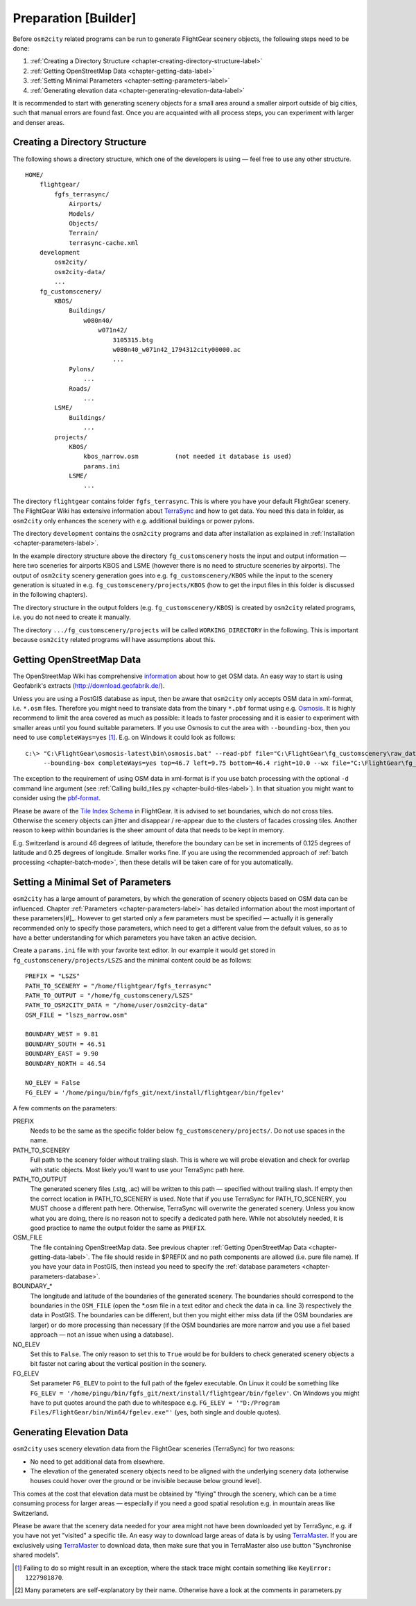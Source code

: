 .. _chapter-preparation-label:

#####################
Preparation [Builder]
#####################

Before ``osm2city`` related programs can be run to generate FlightGear scenery objects, the following steps need to be done:

#. :ref:`Creating a Directory Structure <chapter-creating-directory-structure-label>`
#. :ref:`Getting OpenStreetMap Data <chapter-getting-data-label>`
#. :ref:`Setting Minimal Parameters <chapter-setting-parameters-label>`
#. :ref:`Generating elevation data <chapter-generating-elevation-data-label>`

It is recommended to start with generating scenery objects for a small area around a smaller airport outside of big cities, such that manual errors are found fast. Once you are acquainted with all process steps, you can experiment with larger and denser areas.


.. _chapter-creating-directory-structure-label:

==============================
Creating a Directory Structure
==============================

The following shows a directory structure, which one of the developers is using — feel free to use any other structure.

::

    HOME/
        flightgear/
            fgfs_terrasync/
                Airports/
                Models/
                Objects/
                Terrain/
                terrasync-cache.xml
        development
            osm2city/
            osm2city-data/
            ...
        fg_customscenery/
            KBOS/
                Buildings/
                    w080n40/
                        w071n42/
                            3105315.btg
                            w080n40_w071n42_1794312city00000.ac
                            ...
                Pylons/
                    ...
                Roads/
                    ...
            LSME/
                Buildings/
                    ...
            projects/
                KBOS/
                    kbos_narrow.osm          (not needed it database is used)
                    params.ini
                LSME/
                    ...


The directory ``flightgear`` contains folder ``fgfs_terrasync``. This is where you have your default FlightGear scenery. The FlightGear Wiki has extensive information about TerraSync_ and how to get data. You need this data in folder, as ``osm2city`` only enhances the scenery with e.g. additional buildings or power pylons.

.. _TerraSync: http://wiki.flightgear.org/TerraSync

The directory ``development`` contains the ``osm2city`` programs and data after installation as explained in :ref:`Installation <chapter-parameters-label>`.

In the example directory structure above the directory ``fg_customscenery`` hosts the input and output information — here two sceneries for airports KBOS and LSME (however there is no need to structure sceneries by airports). The output of ``osm2city`` scenery generation goes into e.g. ``fg_customscenery/KBOS`` while the input to the scenery generation is situated in e.g. ``fg_customscenery/projects/KBOS`` (how to get the input files in this folder is discussed in the following chapters).

The directory structure in the output folders (e.g. ``fg_customscenery/KBOS``) is created by ``osm2city`` related programs, i.e. you do not need to create it manually.

The directory ``.../fg_customscenery/projects`` will be called ``WORKING_DIRECTORY`` in the following. This is important because ``osm2city`` related programs will have assumptions about this.


.. _chapter-getting-data-label:

==========================
Getting OpenStreetMap Data
==========================

The OpenStreetMap Wiki has comprehensive information_ about how to get OSM data. An easy way to start is using Geofabrik's extracts (http://download.geofabrik.de/).

Unless you are using a PostGIS database as input, then be aware that ``osm2city`` only accepts OSM data in xml-format, i.e. ``*.osm`` files. Therefore you might need to translate data from the binary ``*.pbf`` format using e.g. Osmosis_. It is highly recommend to limit the area covered as much as possible: it leads to faster processing and it is easier to experiment with smaller areas until you found suitable parameters. If you use Osmosis to cut the area with ``--bounding-box``, then you need to use ``completeWays=yes`` [#]_. E.g. on Windows it could look as follows:

::

    c:\> "C:\FlightGear\osmosis-latest\bin\osmosis.bat" --read-pbf file="C:\FlightGear\fg_customscenery\raw_data\switzerland-latest.osm.pbf"
         --bounding-box completeWays=yes top=46.7 left=9.75 bottom=46.4 right=10.0 --wx file="C:\FlightGear\fg_customscenery\projects\LSZS\lszs_wider.osm"

The exception to the requirement of using OSM data in xml-format is if you use batch processing with the optional ``-d`` command line argument (see :ref:`Calling build_tiles.py <chapter-build-tiles-label>`). In that situation you might want to consider using the pbf-format_.

Please be aware of the `Tile Index Schema`_ in FlightGear. It is advised to set boundaries, which do not cross tiles. Otherwise the scenery objects can jitter and disappear / re-appear due to the clusters of facades crossing tiles. Another reason to keep within boundaries is the sheer amount of data that needs to be kept in memory.

E.g. Switzerland is around 46 degrees of latitude, therefore the boundary can be set in increments of 0.125 degrees of latitude and 0.25 degrees of longitude. Smaller works fine. If you are using the recommended approach of :ref:`batch processing <chapter-batch-mode>`, then these details will be taken care of for you automatically.

.. _information: http://wiki.openstreetmap.org/wiki/Downloading_data
.. _Osmosis: http://wiki.openstreetmap.org/wiki/Osmosis
.. _`Tile Index Schema`: http://wiki.flightgear.org/Tile_Index_Scheme
.. _pbf-format: http://wiki.openstreetmap.org/wiki/PBF_Format


.. _chapter-setting-parameters-label:

===================================
Setting a Minimal Set of Parameters
===================================

``osm2city`` has a large amount of parameters, by which the generation of scenery objects based on OSM data can be influenced. Chapter :ref:`Parameters <chapter-parameters-label>` has detailed information about the most important of these parameters[#]_. However to get started only a few parameters must be specified — actually it is generally recommended only to specify those parameters, which need to get a different value from the default values, so as to have a better understanding for which parameters you have taken an active decision.

Create a ``params.ini`` file with your favorite text editor. In our example it would get stored in ``fg_customscenery/projects/LSZS`` and the minimal content could be as follows:

::

    PREFIX = "LSZS"
    PATH_TO_SCENERY = "/home/flightgear/fgfs_terrasync"
    PATH_TO_OUTPUT = "/home/fg_customscenery/LSZS"
    PATH_TO_OSM2CITY_DATA = "/home/user/osm2city-data"
    OSM_FILE = "lszs_narrow.osm"

    BOUNDARY_WEST = 9.81
    BOUNDARY_SOUTH = 46.51
    BOUNDARY_EAST = 9.90
    BOUNDARY_NORTH = 46.54

    NO_ELEV = False
    FG_ELEV = '/home/pingu/bin/fgfs_git/next/install/flightgear/bin/fgelev'


A few comments on the parameters:

PREFIX
    Needs to be the same as the specific folder below ``fg_customscenery/projects/``. Do not use spaces in the name.

PATH_TO_SCENERY
    Full path to the scenery folder without trailing slash. This is where we will probe elevation and check for overlap with static objects. Most
    likely you'll want to use your TerraSync path here.

PATH_TO_OUTPUT
    The generated scenery files (.stg, .ac) will be written to this path — specified without trailing slash. If empty then the correct location in PATH_TO_SCENERY is used. Note that if you use TerraSync for PATH_TO_SCENERY, you MUST choose a different path here. Otherwise, TerraSync will overwrite the generated scenery. Unless you know what you are doing, there is no reason not to specify a dedicated path here. While not absolutely needed, it is good practice to name the output folder the same as ``PREFIX``.
OSM_FILE
    The file containing OpenStreetMap data. See previous chapter :ref:`Getting OpenStreetMap Data <chapter-getting-data-label>`. The file should reside in $PREFIX and no path components are allowed (i.e. pure file name). If you have your data in PostGIS, then instead you need to specify the :ref:`database parameters <chapter-parameters-database>`.
BOUNDARY_*
    The longitude and latitude of the boundaries of the generated scenery. The boundaries should correspond to the boundaries in the ``OSM_FILE`` (open the \*.osm file in a text editor and check the data in ca. line 3) respectively the data in PostGIS. The boundaries can be different, but then you might either miss data (if the OSM boundaries are larger) or do more processing than necessary (if the OSM boundaries are more narrow and you use a fiel based approach — not an issue when using a database).
NO_ELEV
    Set this to ``False``. The only reason to set this to ``True`` would be for builders to check generated scenery objects a bit faster not caring about the vertical position in the scenery.
FG_ELEV
    Set parameter ``FG_ELEV`` to point to the full path of the fgelev executable. On Linux it could be something like ``FG_ELEV = '/home/pingu/bin/fgfs_git/next/install/flightgear/bin/fgelev'``. On Windows you might have to put quotes around the path due to whitespace e.g. ``FG_ELEV = '"D:/Program Files/FlightGear/bin/Win64/fgelev.exe"'`` (yes, both single and double quotes).


.. _chapter-generating-elevation-data-label:

=========================
Generating Elevation Data
=========================

``osm2city`` uses scenery elevation data from the FlightGear sceneries (TerraSync) for two reasons:

* No need to get additional data from elsewhere.
* The elevation of the generated scenery objects need to be aligned with the underlying scenery data (otherwise houses could hover over the ground or be invisible because below ground level).

This comes at the cost that elevation data must be obtained by "flying" through the scenery, which can be a time consuming process for larger areas — especially if you need a good spatial resolution e.g. in mountain areas like Switzerland.

Please be aware that the scenery data needed for your area might not have been downloaded yet by TerraSync, e.g. if you have not yet "visited" a specific tile. An easy way to download large areas of data is by using TerraMaster_. If you are exclusively using TerraMaster_ to download data, then make sure that you in TerraMaster also use button "Synchronise shared models".

.. _TerraMaster: http://wiki.flightgear.org/TerraMaster

.. _chapter-elev-modes-label:


.. [#] Failing to do so might result in an exception, where the stack trace might contain something like ``KeyError: 1227981870``.
.. [#] Many parameters are self-explanatory by their name. Otherwise have a look at the comments in parameters.py
